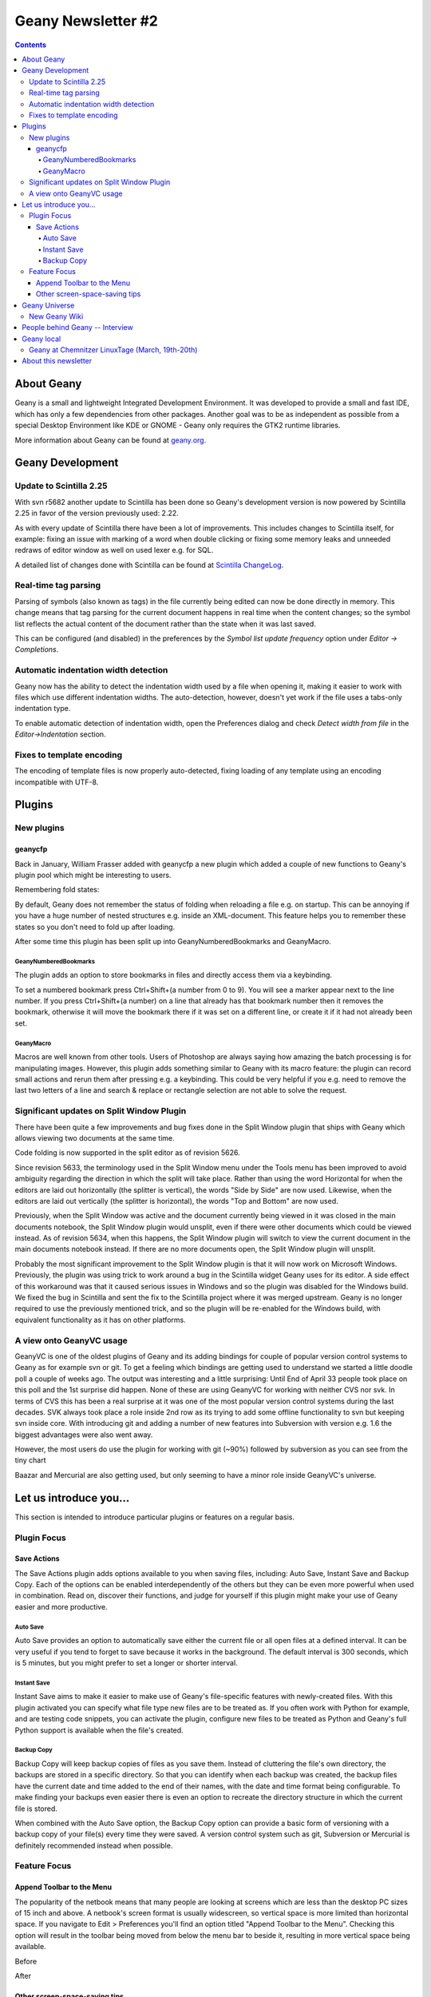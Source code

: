 Geany Newsletter #2
-------------------

.. contents::

About Geany
===========

Geany is a small and lightweight Integrated Development Environment.
It was developed to provide a small and fast IDE, which has only a
few dependencies from other packages. Another goal was to be as
independent as possible from a special Desktop Environment like KDE
or GNOME - Geany only requires the GTK2 runtime libraries.

More information about Geany can be found at
`geany.org <http://www.geany.org/>`_.


Geany Development
=================


Update to Scintilla 2.25
^^^^^^^^^^^^^^^^^^^^^^^^

With svn r5682 another update to Scintilla has been done so
Geany's development version is now powered by Scintilla 2.25 in
favor of the version previously used: 2.22.

As with every update of Scintilla there have been a lot of
improvements. This includes changes to Scintilla itself, for
example: fixing an issue with marking of a word when double clicking
or fixing some memory leaks and unneeded redraws of editor window as
well on used lexer e.g. for SQL.

A detailed list of changes done with Scintilla can be found at
`Scintilla ChangeLog
<http://www.scintilla.org/ScintillaHistory.html>`_.


Real-time tag parsing
^^^^^^^^^^^^^^^^^^^^^

Parsing of symbols (also known as tags) in the file currently being
edited can now be done directly in memory. This change means that
tag parsing for the current document happens in real time when the content
changes; so the symbol list reflects the actual content of the
document rather than the state when it was last saved.

This can be configured (and disabled) in the preferences by the
`Symbol list update frequency` option under `Editor -> Completions`.


Automatic indentation width detection
^^^^^^^^^^^^^^^^^^^^^^^^^^^^^^^^^^^^^

Geany now has the ability to detect the indentation width used by a
file when opening it, making it easier to work with files which use
different indentation widths. The auto-detection, however, doesn't yet
work if the file uses a tabs-only indentation type.

To enable automatic detection of indentation width, open the Preferences
dialog and check `Detect width from file` in the `Editor->Indentation`
section.


Fixes to template encoding
^^^^^^^^^^^^^^^^^^^^^^^^^^

The encoding of template files is now properly auto-detected, fixing
loading of any template using an encoding incompatible with UTF-8.


Plugins
=======

New plugins
^^^^^^^^^^^

geanycfp
********
Back in January, William Frasser added with
geanycfp a new plugin which added a couple of new functions to
Geany's plugin pool which might be interesting to users.

Remembering fold states:

By default, Geany does not remember the status of folding when
reloading a file e.g. on startup. This can be annoying if you have a
huge number of nested structures e.g. inside an XML-document. This
feature helps you to remember these states so you don't need to fold
up after loading.


After some time this plugin has been split up into
GeanyNumberedBookmarks and GeanyMacro.

GeanyNumberedBookmarks
######################

The plugin adds an option to store bookmarks in files and
directly access them via a keybinding.

To set a numbered bookmark press Ctrl+Shift+(a number from 0 to 9).
You will see a marker appear next to the line number. If you press
Ctrl+Shift+(a number) on a line that already has that bookmark
number then it removes the bookmark, otherwise it will move the
bookmark there if it was set on a different line, or create it if it
had not already been set.


GeanyMacro
##########

Macros are well known from other tools. Users of Photoshop are
always saying how amazing the batch processing is for
manipulating images. However, this plugin adds something similar
to Geany with its macro feature: the plugin can record
small actions and rerun them after pressing e.g. a keybinding. This
could be very helpful if you e.g. need to remove the last two letters
of a line and search & replace or rectangle selection are not able
to solve the request.





Significant updates on Split Window Plugin
^^^^^^^^^^^^^^^^^^^^^^^^^^^^^^^^^^^^^^^^^^

There have been quite a few improvements and bug fixes done in the Split
Window plugin that ships with Geany which allows viewing two documents at the
same time.

Code folding is now supported in the split editor as of revision 5626.

Since revision 5633, the terminology used in the Split Window menu under the
Tools menu has been improved to avoid ambiguity regarding the direction in
which the split will take place.  Rather than using the word Horizontal for
when the editors are laid out horizontally (the splitter is vertical), the
words "Side by Side" are now used.  Likewise, when the editors are laid out
vertically (the splitter is horizontal), the words "Top and Bottom" are now
used.

Previously, when the Split Window was active and the document currently being
viewed in it was closed in the main documents notebook, the Split Window
plugin would unsplit, even if there were other documents which could be viewed
instead.  As of revision 5634, when this happens, the Split Window plugin will
switch to view the current document in the main documents notebook instead.  If
there are no more documents open, the Split Window plugin will unsplit.

Probably the most significant improvement to the Split Window plugin is that
it will now work on Microsoft Windows.  Previously, the plugin was using trick
to work around a bug in the Scintilla widget Geany uses for its editor.  A
side effect of this workaround was that it caused serious issues in Windows and
so the plugin was disabled for the Windows build.  We fixed the bug in
Scintilla and sent the fix to the Scintilla project where it was merged
upstream.  Geany is no longer required to use the previously mentioned trick,
and so the plugin will be re-enabled for the Windows build, with equivalent
functionality as it has on other platforms.


A view onto GeanyVC usage
^^^^^^^^^^^^^^^^^^^^^^^^^

GeanyVC is one of the oldest plugins of Geany and its adding
bindings for couple of popular version control systems to Geany as
for example svn or git. To get a feeling which bindings are getting
used to understand we started a little doodle poll a couple of weeks
ago. The output was interesting and a little surprising: Until End
of April 33 people took place on this poll and the 1st surprise did
happen. None of these are using GeanyVC for working with neither CVS
nor svk. In terms of CVS this has been a real surprise at it was one
of the most popular version control systems during the last decades.
SVK always took place a role inside 2nd row as its trying to add
some offline functionality to svn but keeping svn inside core. With
introducing git and adding a number of new features into Subversion
with version e.g. 1.6 the biggest advantages were also went away.

However, the most users do use the plugin for working with git
(~90%) followed by subversion as you can see from the tiny chart

.. image:: ../img/issue2_geanyvc.png

Baazar and Mercurial are also getting used, but only seeming to have
a minor role inside GeanyVC's universe.

Let us introduce you...
=======================

This section is intended to introduce particular plugins or
features on a regular basis.

Plugin Focus
^^^^^^^^^^^^

Save Actions
************

The Save Actions plugin adds options available to you when saving files,
including: Auto Save, Instant Save and Backup Copy. Each of the options
can be enabled interdependently of the others but they can be even more
powerful when used in combination. Read on, discover their functions, and
judge for yourself if this plugin might make your use of Geany easier and
more productive.

Auto Save
#########

.. image:: ../img/issue2_saveactions_1.png

Auto Save provides an option to automatically save either the current
file or all open files at a defined interval. It can be very useful if you
tend to forget to save because it works in the background. The default
interval is 300 seconds, which is 5 minutes, but you might prefer to set
a longer or shorter interval.

Instant Save
############

.. image:: ../img/issue2_saveactions_2.png

Instant Save aims to make it easier to make use of Geany's file-specific
features with newly-created files. With this plugin activated you can
specify what file type new files are to be treated as. If you often work
with Python for example, and are testing code snippets, you can activate
the plugin, configure new files to be treated as Python and Geany's full
Python support is available when the file's created.

Backup Copy
###########

.. image:: ../img/issue2_saveactions_3.png

Backup Copy will keep backup copies of files as you save them. Instead of
cluttering the file's own directory, the backups are stored in a specific
directory. So that you can identify when each backup was created, the backup
files have the current date and time added to the end of their names, with
the date and time format being configurable. To make finding your backups
even easier there is even an option to recreate the directory structure in
which the current file is stored.

When combined with the Auto Save option, the Backup Copy option can provide
a basic form of versioning with a backup copy of your file(s) every time
they were saved. A version control system such as git, Subversion or Mercurial
is definitely recommended instead when possible.


Feature Focus
^^^^^^^^^^^^^

Append Toolbar to the Menu
**************************

The popularity of the netbook means that many people are looking at screens
which are less than the desktop PC sizes of 15 inch and above. A netbook's
screen format is usually widescreen, so vertical space is more limited than
horizontal space. If you navigate to Edit > Preferences you'll find an option
titled "Append Toolbar to the Menu". Checking this option will result in the
toolbar being moved from below the menu bar to beside it, resulting in more
vertical space being available.

Before

.. image:: ../img/issue2_appendtoolbartothemenu_1.png

After

.. image:: ../img/issue2_appendtoolbartothemenu_2.png


Other screen-space-saving tips
******************************

Geany has several other options which increase the amount of room available
for the editing pane. In the View menu you'll find an option titled "Toggle
all Additional Widgets" which hides all elements of the user interface except
for the menu bar and scrollbars. Also in the View menu is an option titled
"Fullscreen" which maximises the Geany window to take up the entire screen,
also turning off the window's titlebar and borders. This view can be
especially useful if you want to minimise distractions from other
applications.


Geany Universe
==============

New Geany Wiki
^^^^^^^^^^^^^^


People behind Geany -- Interview
=================================


Geany local
===========

Geany at Chemnitzer LinuxTage (March, 19th-20th)
^^^^^^^^^^^^^^^^^^^^^^^^^^^^^^^^^^^^^^^^^^^^^^^^

Together with the guys of Xfce, Geany was present with a booth at
the annual Chemnitzer LinuxTage event in March, a convention about
all topics around Linux, BSD and free software in general. The booth
was well visited and people came not only to ask questions or report
a bug but also to tell us what they are using Geany for. So Dominic,
Enrico and Frank had a lot of questions to answer and a lot of feedback
to respond to.

About this newsletter
=====================

This newsletter has been created in cooperation by people from
Geany's international community. Contributers to this newsletter and
the infrastructure behind it, ordered by alphabet:

Colomban Wendling,
Dominic Hopf,
Enrico Tröger,
Frank Lanitz,
Matthew Brush,
Russell Dickenson
